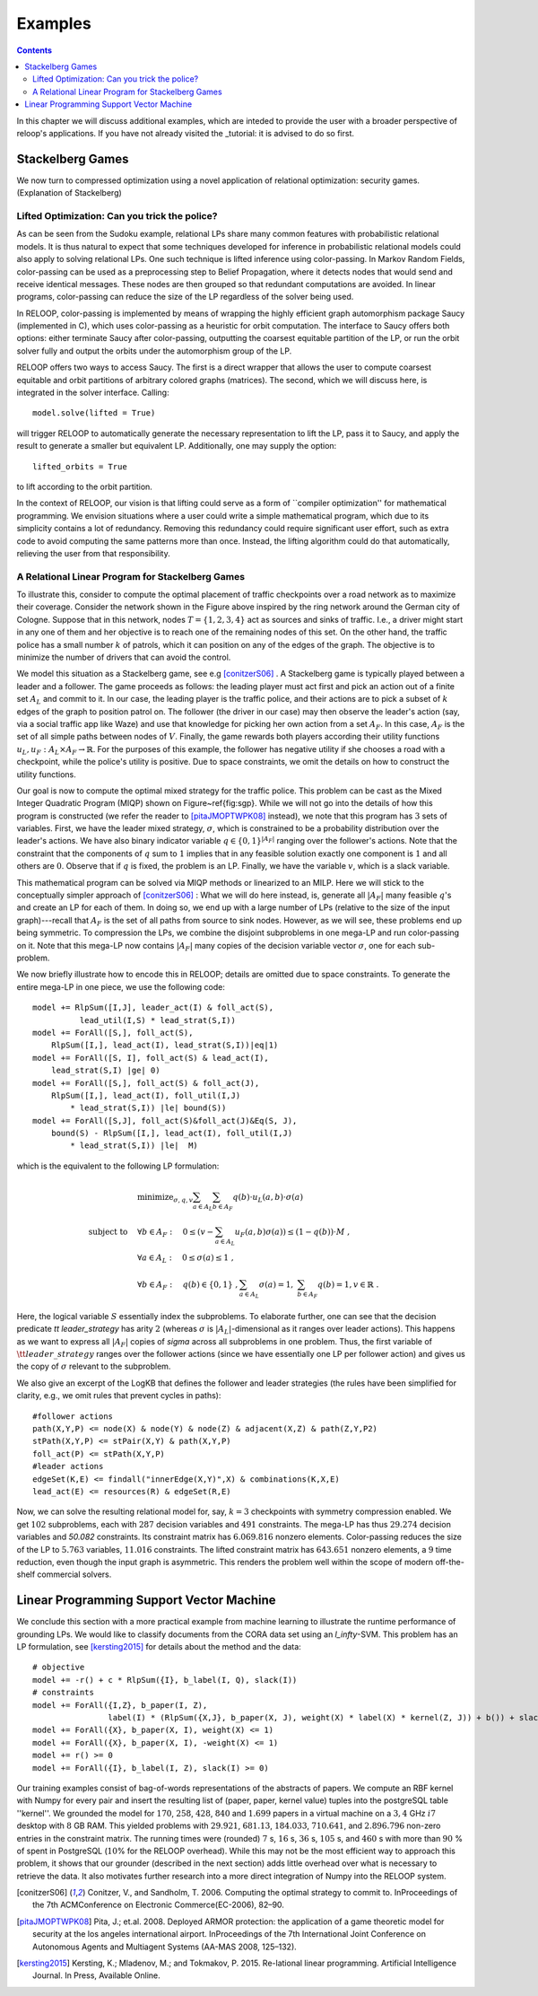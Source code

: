 .. _examples:
.. highlight:: python


Examples
========

.. contents:: Contents
    :depth: 3
    :local:

In this chapter we will discuss additional examples, which are inteded to provide the user with a broader perspective of reloop's applications.
If you have not already visited the _tutorial: it is advised to do so first.

Stackelberg Games
-----------------------------

We now turn to compressed optimization using a novel application of relational optimization: security games.
(Explanation of Stackelberg)

Lifted Optimization: Can you trick the police?
**********************************************

As can be seen from the Sudoku example, relational LPs share many common features with 
probabilistic relational models. It is thus natural to expect that some techniques developed 
for inference in probabilistic relational models could also apply to solving relational LPs. One such technique
is lifted inference using color-passing. In Markov Random Fields, color-passing can be used as 
a preprocessing step to Belief Propagation, where it detects nodes that would send and receive
identical messages. These nodes are then grouped so that redundant computations are avoided. 
In linear programs, color-passing can reduce the size of the LP regardless of the solver being used.

In RELOOP, color-passing is implemented by means of wrapping the highly efficient graph automorphism package Saucy (implemented in C),
which uses color-passing as a heuristic for orbit computation. The interface to Saucy offers both options: either terminate Saucy
after color-passing, outputting the coarsest equitable partition of the LP, or run the orbit solver fully
and output the orbits under the automorphism group of the LP. 

RELOOP offers two ways to access Saucy. The first is a direct wrapper that allows the user to compute 
coarsest equitable and orbit partitions of arbitrary colored graphs (matrices). The second, which we will discuss here,
is integrated in the solver interface. Calling:: 
	
	model.solve(lifted = True)


will trigger RELOOP to automatically generate the necessary representation to lift the LP, pass it to Saucy, and apply the 
result to generate a smaller but equivalent LP. Additionally, one may supply the option::

	lifted_orbits = True 


to lift according to the orbit partition. 

In the context of RELOOP, our vision is that lifting could serve as a form of ``compiler optimization'' for mathematical programming.
We envision situations where a user could write a simple mathematical program, which due to its simplicity contains a lot of redundancy.
Removing this redundancy could require significant user effort, such as extra code to avoid computing the same patterns more than once. 
Instead, the lifting algorithm could do that automatically, relieving the user from that responsibility. 

.. image:: images/syn_road_network_overlay.svg
   :width: 50 %
   :alt: Highway ring around Cologne
   :align: center

A Relational Linear Program for Stackelberg Games
**************************************************
To illustrate this, consider to compute the optimal placement of traffic checkpoints over a road network as
to maximize their coverage. Consider the network shown in the Figure above inspired by the ring network around the German city of
Cologne. Suppose that in this network, nodes :math:`T = \{1, 2, 3, 4\}` act as sources and sinks of traffic. I.e., a driver might start in any one of
them and her objective is to reach one of the remaining nodes of this set. On the other hand, the traffic police has a small number :math:`k` of
patrols, which it can position on any of the edges of the graph. The objective is to minimize the number of drivers that can avoid the control. 

We model this situation as a Stackelberg game, see e.g [conitzerS06]_ . A Stackelberg game is typically played between a leader and a follower. The game proceeds as follows: the leading player must act first and pick an action out of a finite set :math:`A_L` and commit to it. In our case, the leading player is the traffic police, and their actions are to pick a subset of :math:`k` edges of the graph to position patrol on. The follower (the driver in our case) may then observe the leader's action (say, via a social traffic app like Waze) and use that knowledge for picking her own action from a set :math:`A_F`. In this case, :math:`A_F` is the set of all simple paths between nodes of :math:`V`. Finally, the game rewards both players according their utility functions :math:`u_L, u_F: A_L \times A_F \rightarrow \mathbb{R}`. For the purposes of this example, the follower has negative utility if she chooses a road with a checkpoint, while the police's utility is positive. Due to space constraints, we omit the details on how to construct the utility functions. 

Our goal is now to compute the optimal mixed strategy for the traffic police. This problem can be cast as the Mixed Integer Quadratic Program (MIQP) shown on Figure~\ref{fig:sgp}. While we will not go into the details of how this program is constructed (we refer the reader to [pitaJMOPTWPK08]_ instead), we note that this program has :math:`3` sets of variables. First, we have the leader mixed strategy, :math:`\sigma`, which is constrained to be a probability distribution over the leader's actions. We have also binary indicator variable :math:`q \in \{0,1\}^{|A_F|}` ranging over the follower's actions. Note that the constraint that the components of :math:`q` sum to :math:`1` implies that in any feasible solution exactly one component is :math:`1` and all others are :math:`0`. Observe that if :math:`q` is fixed, the problem is an LP. Finally, we have the variable :math:`v`, which is a slack variable.  

This mathematical program can be solved via MIQP methods or linearized to an MILP. Here we will stick to the conceptually simpler approach of [conitzerS06]_ :
What we will do here instead, is, generate all :math:`|A_F|` many feasible :math:`q`'s and create an LP for each of them. In doing so, we end up with a large number of LPs (relative to the size of the input graph)---recall that :math:`A_F` is the set of all paths from source to sink nodes. However, as we will see, these problems end up being symmetric. To compression the LPs, we combine the disjoint subproblems in one mega-LP and run color-passing on it. Note that this mega-LP now contains :math:`|A_F|` many copies of the decision variable vector :math:`\sigma`, one for each sub-problem. 

We now briefly illustrate how to encode this in RELOOP; details are omitted due to space constraints. To generate the entire mega-LP in one piece,
we use the following code::

	model += RlpSum([I,J], leader_act(I) & foll_act(S),
	          lead_util(I,S) * lead_strat(S,I))
	model += ForAll([S,], foll_act(S),  
	    RlpSum([I,], lead_act(I), lead_strat(S,I))|eq|1)
	model += ForAll([S, I], foll_act(S) & lead_act(I),
	    lead_strat(S,I) |ge| 0)
	model += ForAll([S,], foll_act(S) & foll_act(J),
	    RlpSum([I,], lead_act(I), foll_util(I,J) 
	        * lead_strat(S,I)) |le| bound(S)) 
	model += ForAll([S,J], foll_act(S)&foll_act(J)&Eq(S, J),
	    bound(S) - RlpSum([I,], lead_act(I), foll_util(I,J) 
	        * lead_strat(S,I)) |le|  M)

which is the equivalent to the following LP formulation\:

.. math:: 
	& \text{minimize}_{\sigma, q, v}  \sum_{a\in A_L}\sum_{b\in A_F}q(b)\cdot u_L(a,b)\cdot\sigma(a) \\
	\text{subject to} \quad &  \forall b \in A_F: \quad 0 \leq \left(v - \sum_{a\in A_L} u_F(a,b)\sigma(a)\right) \leq (1-q(b))\cdot M \;, \\
	&\forall a \in A_L:  \quad 0 \leq \sigma(a) \leq 1 \;, \\
	&\forall b \in A_F:  \quad q(b) \in \{0, 1\}\;, \sum_{a\in A_L} \sigma(a) = 1,\; \sum_{b \in A_F} q(b) = 1, v \in \mathbb{R}\;.

Here, the logical variable :math:`S` essentially index the subproblems. To elaborate further, one can see that the decision predicate `\tt leader\_strategy` has arity :math:`2` (whereas :math:`\sigma` is :math:`|A_L|`-dimensional as it ranges over leader actions). This happens as we want to express all :math:`|A_F|` copies of `\sigma` across all subproblems in one problem. Thus, the first variable of :math:`\tt leader\_strategy` ranges over the follower actions (since we have essentially one LP per follower action) and gives us the copy of :math:`\sigma` relevant to the subproblem. 

We also give an excerpt of the LogKB that defines the follower and leader strategies (the rules have been simplified for clarity, e.g., we omit rules that prevent cycles in paths)::

	#follower actions
	path(X,Y,P) <= node(X) & node(Y) & node(Z) & adjacent(X,Z) & path(Z,Y,P2)
	stPath(X,Y,P) <= stPair(X,Y) & path(X,Y,P)
	foll_act(P) <= stPath(X,Y,P)
	#leader actions
	edgeSet(K,E) <= findall("innerEdge(X,Y)",X) & combinations(K,X,E)
	lead_act(E) <= resources(R) & edgeSet(R,E) 

Now, we can solve the resulting relational model for, say,  :math:`k = 3` checkpoints with symmetry compression enabled. We get :math:`102` subproblems, each with :math:`287` decision variables and :math:`491` constraints. The mega-LP has thus :math:`29.274` decision variables and `50.082` constraints. Its constraint matrix has :math:`6.069.816` nonzero elements. Color-passing reduces the size of the LP to :math:`5.763` variables, :math:`11.016` constraints. The lifted constraint matrix has :math:`643.651` nonzero elements, a :math:`9` time reduction, 
even though the input graph is asymmetric. This renders the problem well within the scope of modern off-the-shelf commercial solvers. 


Linear Programming Support Vector Machine
------------------------------------------

We conclude this section with a more practical example from machine learning to illustrate the runtime performance of grounding LPs. We would like to classify documents from the CORA data set using an `l_\infty`-SVM. This problem has an LP formulation, see [kersting2015]_ for details about the method and the data::

	# objective
	model += -r() + c * RlpSum({I}, b_label(I, Q), slack(I))
	# constraints
	model += ForAll({I,Z}, b_paper(I, Z),
	                label(I) * (RlpSum({X,J}, b_paper(X, J), weight(X) * label(X) * kernel(Z, J)) + b()) + slack(I) >= r())
	model += ForAll({X}, b_paper(X, I), weight(X) <= 1)
	model += ForAll({X}, b_paper(X, I), -weight(X) <= 1)
	model += r() >= 0
	model += ForAll({I}, b_label(I, Z), slack(I) >= 0)

Our training examples consist of bag-of-words representations of the abstracts of papers. We compute an RBF kernel with Numpy for every pair and insert the resulting list of (paper, paper, kernel value) tuples into the postgreSQL table ''kernel''. We grounded the model for :math:`170`, :math:`258`, :math:`428`, :math:`840` and :math:`1.699` papers in a virtual machine on a :math:`3,4` GHz :math:`i7` desktop with :math:`8` GB RAM. This yielded problems with :math:`29.921`, :math:`681.13`, :math:`184.033`, :math:`710.641`, and :math:`2.896.796` non-zero entries in the constraint matrix. The running times were (rounded) :math:`7` s, :math:`16` s, :math:`36` s, :math:`105` s, and :math:`460` s with more than :math:`90` \% of spent in PostgreSQL (:math:`10`\% for the RELOOP overhead). While this may not be the most efficient way to approach this problem, it shows that our grounder (described in the next section) adds little overhead over what is necessary to retrieve the data. It also motivates further research into a more direct integration of Numpy into the RELOOP system.  

.. [conitzerS06] Conitzer, V., and Sandholm, T. 2006. Computing the optimal strategy to commit to. InProceedings of the 7th ACMConference on Electronic Commerce(EC-2006), 82–90.

.. [pitaJMOPTWPK08] Pita,  J.; et.al. 2008. Deployed  ARMOR  protection:  the  application  of  a  game theoretic model for security at the los angeles international airport. InProceedings of the 7th International Joint Conference on Autonomous Agents and Multiagent Systems (AA-MAS 2008, 125–132).

.. [kersting2015] Kersting, K.; Mladenov, M.; and Tokmakov, P.  2015.  Re-lational linear programming. Artificial Intelligence Journal. In Press, Available Online.